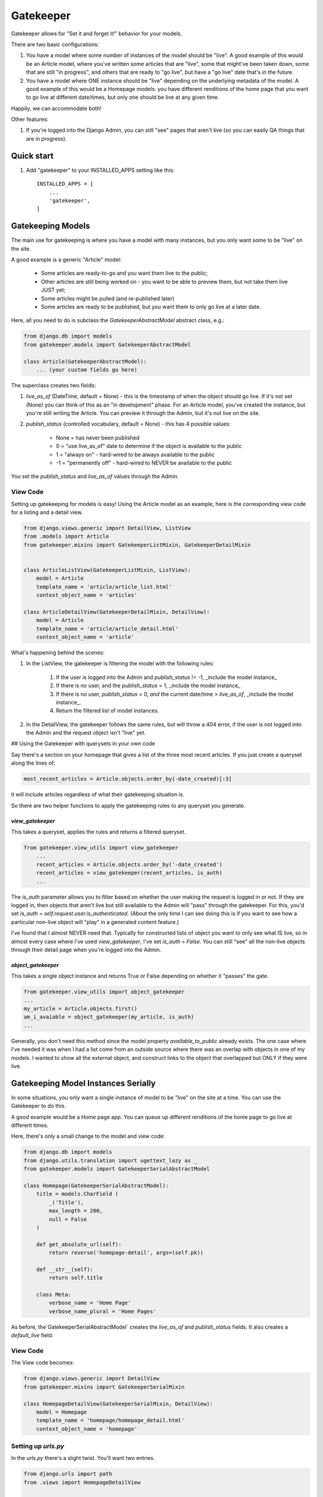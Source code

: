 ==========
Gatekeeper
==========

Gatekeeper allows for "Set it and forget it!" behavior for your models.

There are two basic configurations:

1. You have a model where some number of instances of the model should be "live".   A good example of this would be an Article model, where you've written some articles that are "live", some that might've been taken down, some that are still "in progress", and others that are ready to "go live", but have a "go live" date that's in the future.

2. You have a model where ONE instance should be "live" depending on the underlying metadata of the model.   A good example of this would be a Homepage models:  you have different renditions of the home page that you want to go live at different date/times, but only one should be live at any given time.

Happily, we can accommodate both!

Other features:

1. If you're logged into the Django Admin, you can still "see" pages that aren't live (so you can easily QA things that are in progress).

-----------
Quick start
-----------

1. Add "gatekeeper" to your INSTALLED_APPS setting like this::

    INSTALLED_APPS = [
        ...
        'gatekeeper',
    ]

------------------
Gatekeeping Models
------------------

The main use for gatekeeping is where you have a model with many instances, but you only want some to be "live" on the site.

A good example is a generic "Article" model:

    * Some articles are ready-to-go and you want them live to the public;
    * Other articles are still being worked on - you want to be able to preview them, but not take them live JUST yet;
    * Some articles might be pulled (and re-published later)
    * Some articles are ready to be published, but you want them to only go live at a later date.

Here, all you need to do is subclass the `GatekeeperAbstractModel` abstract class, e.g.:

.. code::

   from django.db import models
   from gatekeeper.models import GatekeeperAbstractModel

   class Article(GatekeeperAbstractModel):
       ... (your custom fields go here)

The superclass creates two fields:

1. `live_as_of` (DateTime, default = None) - this is the timestamp of when the object should go live.  If it's not set (None) you can think of this as an "in development" phase.  For an Article model, you've created the instance, but you're still writing the Article.  You can preview it through the Admin, but it's not live on the site.

2. `publish_status` (controlled vocabulary, default = None) - this has 4 possible values:

    * None = has never been published
    * 0 = "use live_as_of" date to determine if the object is available to the public
    * 1 = "always on" - hard-wired to be always available to the public
    * -1 = "permanently off" - hard-wired to NEVER be available to the public

You set the `publish_status` and `live_as_of` values through the Admin.

View Code
=========

Setting up gatekeeping for models is easy!  Using the Article model as an example, here is the corresponding view code for a listing and a detail view.

.. code::

    from django.views.generic import DetailView, ListView
    from .models import Article
    from gatekeeper.mixins import GatekeeperListMixin, GatekeeperDetailMixin


    class ArticleListView(GatekeeperListMixin, ListView):
        model = Article
        template_name = 'article/article_list.html'
        context_object_name = 'articles'

    class ArticleDetailView(GatekeeperDetailMixin, DetailView):
        model = Article
        template_name = 'article/article_detail.html'
        context_object_name = 'article'

What's happening behind the scenes:

#. In the ListView, the gatekeeper is filtering the model with the following rules:

    #. If the user is logged into the Admin and `publish_status` != -1, _include the model instance_
    #. If there is no user, and the `publish_status` = 1, _include the model instance_
    #. If there is no user, `publish_status` = 0, *and* the current date/time > `live_as_of`, _include the model instance_.
    #. Return the filtered list of model instances.

#. In the DetailView, the gatekeeper follows the same rules, but will throw a 404 error, if the user is not logged into the Admin and the request object isn't "live" yet.

## Using the Gatekeeper with querysets in your own code

Say there's a section on your homepage that gives a list of the three most recent articles.  If you just create a queryset along the lines of:

.. code::

    most_recent_articles = Article.objects.order_by(-date_created)[:3]

it will include articles regardless of what their gatekeeping situation is.

So there are two helper functions to apply the gatekeeping rules to any queryset you generate.

`view_gatekeeper`
-----------------


This takes a queryset, applies the rules and returns a filtered queryset.

.. code::

    from gatekeeper.view_utils import view_gatekeeper
        ...
        recent_articles = Article.objects.order_by('-date_created')
        recent_articles = view_gatekeeper(recent_articles, is_auth)
        ...

The `is_auth` parameter allows you to filter based on whether the user making the request is logged in or not.  If they are logged in, then objects that aren't live but still available to the Admin will "pass" through the gatekeeper.   For this, you'd set `is_auth = self.request.user.is_authenticated`.   (About the only time I can see doing this is if you want to see how a particular non-live object will "play" in a generated content feature.)

I've found that I almost NEVER need that.  Typically for constructed lists of object you want to only see what IS live, so in almost every case where I've used `view_gatekeeper`, I've set `is_auth = False`.   You can still "see" all the non-live objects through their detail page when you're logged into the Admin. 

`object_gatekeeper`
-------------------

This takes a single object instance and returns True or False depending on whether it "passes" the gate.

.. code::

    from gatekeeper.view_utils import object_gatekeeper
    ...
    my_article = Article.objects.first()
    am_i_avaiable = object_gatekeeper(my_article, is_auth)
    ...

Generally, you don't need this method since the model property `available_to_public` already exists.   The one case where I've needed it was when I had a list come from an outside source where there was an overlap with objects in one of my models.   I wanted to show all the external object, and construct links to the object that overlapped but ONLY if they were live.

------------------------------------
Gatekeeping Model Instances Serially
------------------------------------

In some situations, you only want a single instance of model to be "live" on the site at a time.   You can use the Gatekeeper to do this.   

A good example would be a Home page app.   You can queue up different renditions of the home page to go live at different times.

Here, there's only a small change to the model and view code:

.. code::

    from django.db import models
    from django.utils.translation import ugettext_lazy as _
    from gatekeeper.models import GatekeeperSerialAbstractModel

    class Homepage(GatekeeperSerialAbstractModel):
        title = models.CharField (
            _('Title'),
            max_length = 200,
            null = False
        )

        def get_absolute_url(self):
            return reverse('homepage-detail', args=(self.pk))    

        def __str__(self):
            return self.title

        class Meta:
            verbose_name = 'Home Page'
            verbose_name_plural = 'Home Pages'


As before, the`GatekeeperSerialAbstractModel` creates the `live_as_of` and `publish_status` fields.   It also creates a `default_live` field.  

View Code
=========


The View code becomes:

.. code::

    from django.views.generic import DetailView
    from gatekeeper.mixins import GatekeeperSerialMixin

    class HomepageDetailView(GatekeeperSerialMixin, DetailView):
        model = Homepage
        template_name = 'homepage/homepage_detail.html'
        context_object_name = 'homepage'

Setting up `urls.py`
====================


In the `urls.py` there's a slight twist.  You'll want two entries.

.. code::

    from django.urls import path
    from .views import HomepageDetailView

    urlpatterns = (
        path('', HomepageDetailView.as_view(), name='homepage-live'),
        path('homepage/<int:pk>/', HomepageDetailView.as_view(), name='homepage-detail'),
    )

How it Works
============

What's happening behind the scenes:

1. If you are logged into the Admin you can view any Homepage instance (with the `/homepage/<pk>/` URL).
2. However, for the "live" site, we send the `pk`-less URL.
3. The `GatekeeperSerialMixin` mixin - if no PK is provided, will attempt to find the "most approrpiate" instance of the model.

How does it do that?

* Rule 0: Only objects that COULD be in play can play (i.e., `publish_status` cannot be -1)
    
* Rule 1: if your date is in the future, then you can't play
    
* Rule 2: pick from the ones with "date set" that's in the past who have been published (i.e., `live_as_of` is not None)
    
* Rule 3: Barring that - pick the most-recently modified page with `publish_status` = 1
            (this is because it IS possible for a "always on" page to have never gone through
            the publish step with a publish date - it's just FORCED TO BE ON)
    
* Rule 4: Barring THAT - pick the most-recently modified page with `publish_status` != -1 that has `default_live` = True.
            
* Rule 5: Barring THAT - None (and 404).

Note Rule #4 --- this is where the `default_live` field comes into play.   You can define a model instance with `default_live` = True.  This item will be return if no other instance passes the rules.  Basically it's can be a generic "fall back" for the model so that the public page ALWAYS returns something.   Handy!


`utils.py` - helper functions
=============================


In case you need it, there's a helper function, `get_appropriate_object_from_model` that will return the "live" instance of any serial gatekeeper model:

.. code::

    get_appropriate_object_from_model(object_set, is_queryset=False)

where object_set is EITHER:

1. a Model that has subclassed `GatekeeperSerialAbstractModel` (and `is_queryset=False`), OR;
2. a query FROM a Model that has subclassed `GatekeeperSerialAbstractModel` (where you send `is_queryset=True`).

-------------------
The Admin Interface
-------------------


Gatekeeper has several helper functions to customize the admin (it doesn't have the admin methods because there's no way to know if there are
other ModelAdmins being used, and Python's MRO doesn't allow for chaning).   All of them are in the `gatekeeper.admin_helpers` file.

Readonly Fields
===============

Example code:

.. code::

    from gatekeeper.admin_helpers import gatekeeper_add_to_readonly_fields

    class MyModelAdmin(admin.ModelAdmin):
        readonly_fields = ['my_field_1', 'my_field_2'] + gatekeeper_add_to_readonly_fields()    

List Display
============


For the basic gatekeeper, two fields are usually added to the `list_display` (they'll appear after anything set in the ModelAdmin):

1. A `show_publish_status` that takes the `live_as_of` and `publish_status` fields and creates a human-friendly string from them;
2. A `available_to_public` model property that returns True/False to show "is this available to the public"?

For the "serial" gatekeeper, there are also two fields:

1. `show_publish_status` as before
2. `is_live` - returns True/False to show which item is the one that will appear on the live site.

These can be added with the `gatekeeper_add_to_list_display` method, e.g.:

.. code::

    from gatekeeper.admin_helpers import gatekeeper_add_to_list_display

        class MyModelAdmin(admin.ModelAdmin):
            list_display = ['pk', 'title', ] + gatekeeper_add_to_list_display()

    for serial models you'll need to add `serial=True` to the call.


Fieldsets
=========

There are two ways to include the gatekeeper fields using the `gatekeeper_add_to_fieldsets` method:


As a separate section
---------------------


There's a `section` attribute (default: True) that returns the entire section tuple with the gatekeeper fields.
There's also a `collapse` attribute (default: False) that uses the Django Admun "collapse" class.

There's also a `serial` attribute (default: False) you'll need to add if the Model is serial.

.. code::

    from gatekeeper.admin_helpers import gatekeeper_add_to_fieldsets

    class MyModelAdmin(admin.ModelAdmin):
        fieldsets = (
            (None, ...),
            gatekeeper_add_to_fieldsets(section=True, collapse=False, serial=False)
        )

Included as part of a section
-----------------------------

Or you can include them as part of another section; in this case you'd set  `section=False`

.. code::

    from gatekeeper.admin_helpers import gatekeeper_add_to_fieldsets

    class MyModelAdmin(admin.ModelAdmin):
        fieldsets = (
            (None, {
                'fields': (
                    (some set of fields),
                    gatekeeper_add_to_fieldsets(section=False, serial=False)
                )
            }),
        )

And of course you can just do it all manually with the editable `live_as_of`, `publish_status` fields and the readonly
`is_live` (serial), `show_publish_status` (generic) fields.

Admin actions
=============


For convenience in the listing page of the Admin, five Admin actions have been defined:

1. "Revert to Preview/Pending status":   this sets `live_as_of` and `publish_status` to None.   The item is no longer live, and won't go live until these values are changed;
2. "Take Item PERMANENTLY LIVE": this sets `publish_status` = 1 --- the item will be live;
3. "Take Live as of Right Now":  this sets `live_as_of` = "now", and `publish_status` = 0 --- the item will be live;
4. "CONDITIONALLY online using `live_as_of` date": this sets `publish_status = 0` and keeps `live_as_of` to whatever it was before.   You'd use this if you wanted to change a PERMANENTLY LIVE or COMPLETELY OFFLINE setting;
5. "Take item COMPLETELY OFFLINE": this sets `publish_status` = -1 --- the item disappears from the site entirely.

There's a GATEKEEPER_ACTIONS variable in the admin_helpers.py file; you'll need to add them to the `actions`, e.g.:

.. code::

    actions = [any actions you've also created] + GATEKEEPER_ACTIONS

-------
Testing
-------


There are unit tests for the `can_this_object_page_be_shown`, `can_this_object_page_be_shown_to_public`, and `get_appropriate_object_from_model` utility methods.   Run `python runtests.py`.

---------------
Troubleshooting
---------------

_I have a page that's not live but I can still see it!_
========================================================

Are you sure you're not logged into the Admin?   If you are, you can still "see" pages that aren't live.

-------------------------------
Features still to be integrated
-------------------------------

Parental Gatekeeping
====================

(To be added from the PBSMM test case)

Sometimes you have a model that has a FK relationship to another model, and you want both of them to be under gate-keeping.   If "parent" model A's gatekeeping should influence model B, you can set things to override model B based upon the settings for model A.

For example, if you have models for Author and Book, you can set it up that if the Author is not live, then NONE of the Books are live either.   This is convenient for sites where you might want to take several pages live all at once.
